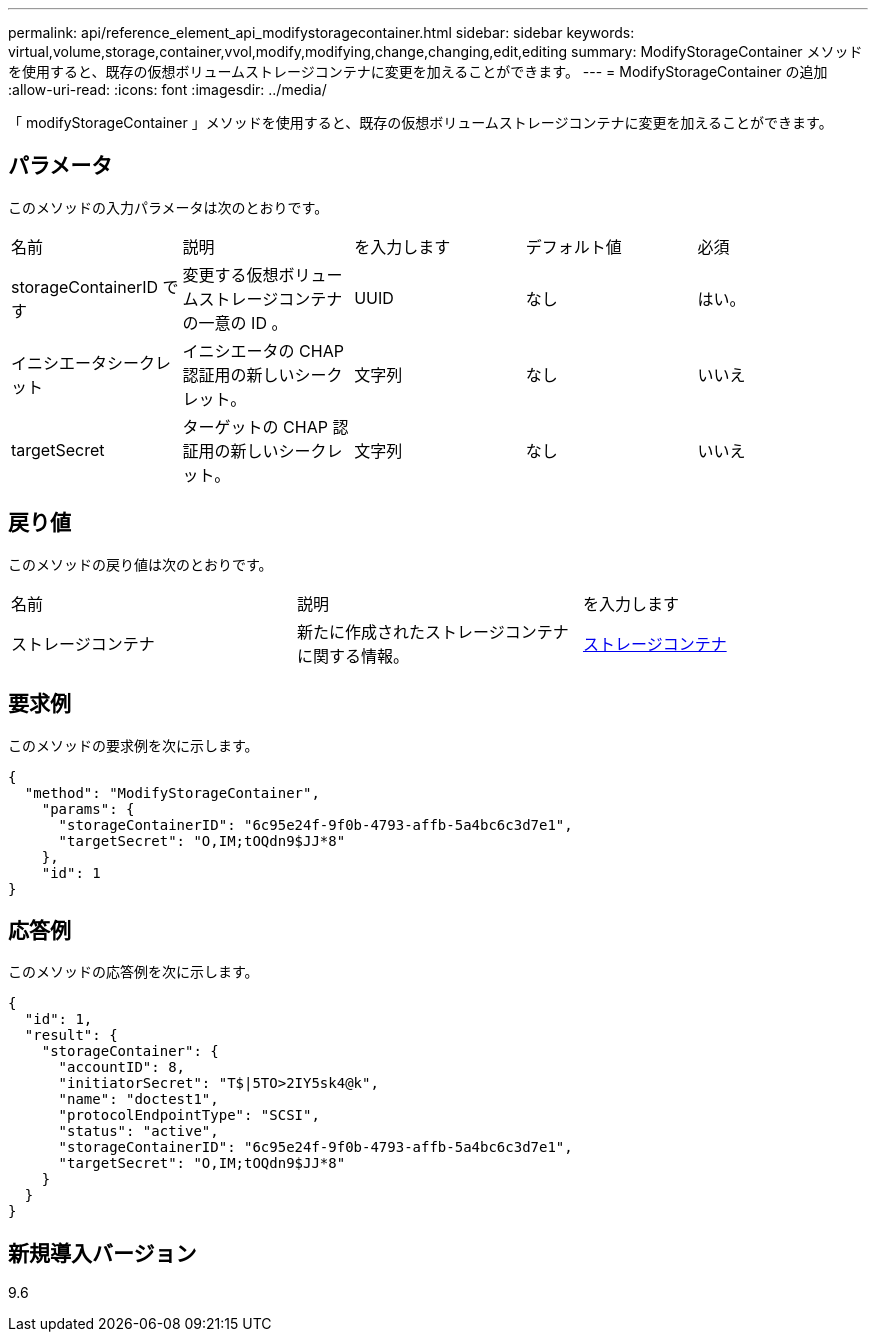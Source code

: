 ---
permalink: api/reference_element_api_modifystoragecontainer.html 
sidebar: sidebar 
keywords: virtual,volume,storage,container,vvol,modify,modifying,change,changing,edit,editing 
summary: ModifyStorageContainer メソッドを使用すると、既存の仮想ボリュームストレージコンテナに変更を加えることができます。 
---
= ModifyStorageContainer の追加
:allow-uri-read: 
:icons: font
:imagesdir: ../media/


[role="lead"]
「 modifyStorageContainer 」メソッドを使用すると、既存の仮想ボリュームストレージコンテナに変更を加えることができます。



== パラメータ

このメソッドの入力パラメータは次のとおりです。

|===


| 名前 | 説明 | を入力します | デフォルト値 | 必須 


 a| 
storageContainerID です
 a| 
変更する仮想ボリュームストレージコンテナの一意の ID 。
 a| 
UUID
 a| 
なし
 a| 
はい。



 a| 
イニシエータシークレット
 a| 
イニシエータの CHAP 認証用の新しいシークレット。
 a| 
文字列
 a| 
なし
 a| 
いいえ



 a| 
targetSecret
 a| 
ターゲットの CHAP 認証用の新しいシークレット。
 a| 
文字列
 a| 
なし
 a| 
いいえ

|===


== 戻り値

このメソッドの戻り値は次のとおりです。

|===


| 名前 | 説明 | を入力します 


 a| 
ストレージコンテナ
 a| 
新たに作成されたストレージコンテナに関する情報。
 a| 
xref:reference_element_api_storagecontainer.adoc[ストレージコンテナ]

|===


== 要求例

このメソッドの要求例を次に示します。

[listing]
----
{
  "method": "ModifyStorageContainer",
    "params": {
      "storageContainerID": "6c95e24f-9f0b-4793-affb-5a4bc6c3d7e1",
      "targetSecret": "O,IM;tOQdn9$JJ*8"
    },
    "id": 1
}
----


== 応答例

このメソッドの応答例を次に示します。

[listing]
----
{
  "id": 1,
  "result": {
    "storageContainer": {
      "accountID": 8,
      "initiatorSecret": "T$|5TO>2IY5sk4@k",
      "name": "doctest1",
      "protocolEndpointType": "SCSI",
      "status": "active",
      "storageContainerID": "6c95e24f-9f0b-4793-affb-5a4bc6c3d7e1",
      "targetSecret": "O,IM;tOQdn9$JJ*8"
    }
  }
}
----


== 新規導入バージョン

9.6
